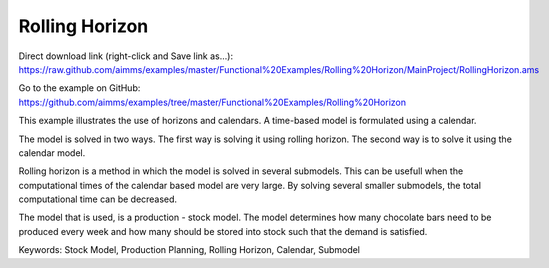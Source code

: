 Rolling Horizon
===============
.. meta::
   :keywords: Stock Model, Production Planning, Rolling Horizon, Calendar, Submodel
   :description: This example illustrates the use of horizons and calendars. 

Direct download link (right-click and Save link as...):
https://raw.github.com/aimms/examples/master/Functional%20Examples/Rolling%20Horizon/MainProject/RollingHorizon.ams

Go to the example on GitHub:
https://github.com/aimms/examples/tree/master/Functional%20Examples/Rolling%20Horizon

This example illustrates the use of horizons and calendars. A time-based model is formulated using a calendar.

The model is solved in two ways. The first way is solving it using rolling horizon. The second way is to solve it using the calendar model. 

Rolling horizon is a method in which the model is solved in several submodels. This can be usefull when the computational times of the calendar based model are very large. By solving several smaller submodels, the total computational time can be decreased.

The model that is used, is a production - stock model. The model determines how many chocolate bars need to be produced every week and how many should be stored into stock such that the demand is satisfied.

Keywords:
Stock Model, Production Planning, Rolling Horizon, Calendar, Submodel
